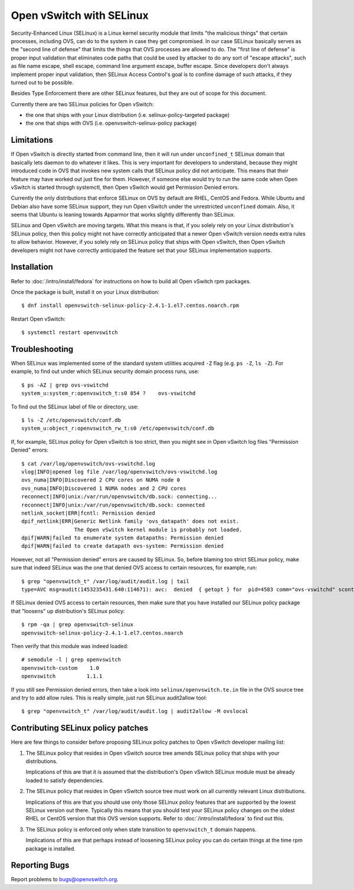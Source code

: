 ..
      Licensed under the Apache License, Version 2.0 (the "License"); you may
      not use this file except in compliance with the License. You may obtain
      a copy of the License at

          http://www.apache.org/licenses/LICENSE-2.0

      Unless required by applicable law or agreed to in writing, software
      distributed under the License is distributed on an "AS IS" BASIS, WITHOUT
      WARRANTIES OR CONDITIONS OF ANY KIND, either express or implied. See the
      License for the specific language governing permissions and limitations
      under the License.

      Convention for heading levels in Open vSwitch documentation:

      =======  Heading 0 (reserved for the title in a document)
      -------  Heading 1
      ~~~~~~~  Heading 2
      +++++++  Heading 3
      '''''''  Heading 4

      Avoid deeper levels because they do not render well.

=========================
Open vSwitch with SELinux
=========================

Security-Enhanced Linux (SELinux) is a Linux kernel security module that limits
"the malicious things" that certain processes, including OVS, can do to the
system in case they get compromised.  In our case SELinux basically serves as
the "second line of defense" that limits the things that OVS processes are
allowed to do.  The "first line of defense" is proper input validation that
eliminates code paths that could be used by attacker to do any sort of "escape
attacks", such as file name escape, shell escape, command line argument escape,
buffer escape. Since developers don't always implement proper input validation,
then SELinux Access Control's goal is to confine damage of such attacks, if
they turned out to be possible.

Besides Type Enforcement there are other SELinux features, but they are out of
scope for this document.

Currently there are two SELinux policies for Open vSwitch:

- the one that ships with your Linux distribution (i.e.
  selinux-policy-targeted package)

- the one that ships with OVS (i.e. openvswitch-selinux-policy package)

Limitations
-----------

If Open vSwitch is directly started from command line, then it will run under
``unconfined_t`` SELinux domain that basically lets daemon to do whatever it
likes.  This is very important for developers to understand, because they might
introduced code in OVS that invokes new system calls that SELinux policy did
not anticipate.  This means that their feature may have worked out just fine
for them.  However, if someone else would try to run the same code when Open
vSwitch is started through systemctl, then Open vSwitch would get Permission
Denied errors.

Currently the only distributions that enforce SELinux on OVS by default are
RHEL, CentOS and Fedora.  While Ubuntu and Debian also have some SELinux
support, they run Open vSwitch under the unrestricted ``unconfined`` domain.
Also, it seems that Ubuntu is leaning towards Apparmor that works slightly
differently than SELinux.

SELinux and Open vSwitch are moving targets.  What this means is that, if you
solely rely on your Linux distribution's SELinux policy, then this policy might
not have correctly anticipated that a newer Open vSwitch version needs extra
rules to allow behavior.  However, if you solely rely on SELinux policy that
ships with Open vSwitch, then Open vSwitch developers might not have correctly
anticipated the feature set that your SELinux implementation supports.

Installation
------------

Refer to :doc:`/intro/install/fedora` for instructions on how to build all Open
vSwitch rpm packages.

Once the package is built, install it on your Linux distribution::

    $ dnf install openvswitch-selinux-policy-2.4.1-1.el7.centos.noarch.rpm

Restart Open vSwitch::

    $ systemctl restart openvswitch

Troubleshooting
---------------

When SELinux was implemented some of the standard system utilities acquired
``-Z`` flag (e.g. ``ps -Z``, ``ls -Z``).  For example, to find out under which
SELinux security domain process runs, use::

    $ ps -AZ | grep ovs-vswitchd
    system_u:system_r:openvswitch_t:s0 854 ?    ovs-vswitchd

To find out the SELinux label of file or directory, use::

    $ ls -Z /etc/openvswitch/conf.db
    system_u:object_r:openvswitch_rw_t:s0 /etc/openvswitch/conf.db

If, for example, SELinux policy for Open vSwitch is too strict, then you might
see in Open vSwitch log files "Permission Denied" errors::

    $ cat /var/log/openvswitch/ovs-vswitchd.log
    vlog|INFO|opened log file /var/log/openvswitch/ovs-vswitchd.log
    ovs_numa|INFO|Discovered 2 CPU cores on NUMA node 0
    ovs_numa|INFO|Discovered 1 NUMA nodes and 2 CPU cores
    reconnect|INFO|unix:/var/run/openvswitch/db.sock: connecting...
    reconnect|INFO|unix:/var/run/openvswitch/db.sock: connected
    netlink_socket|ERR|fcntl: Permission denied
    dpif_netlink|ERR|Generic Netlink family 'ovs_datapath' does not exist.
                     The Open vSwitch kernel module is probably not loaded.
    dpif|WARN|failed to enumerate system datapaths: Permission denied
    dpif|WARN|failed to create datapath ovs-system: Permission denied

However, not all "Permission denied" errors are caused by SELinux.  So, before
blaming too strict SELinux policy, make sure that indeed SELinux was the one
that denied OVS access to certain resources, for example, run::

    $ grep "openvswitch_t" /var/log/audit/audit.log | tail
    type=AVC msg=audit(1453235431.640:114671): avc:  denied  { getopt } for  pid=4583 comm="ovs-vswitchd" scontext=system_u:system_r:openvswitch_t:s0 tcontext=system_u:system_r:openvswitch_t:s0 tclass=netlink_generic_socket permissive=0

If SELinux denied OVS access to certain resources, then make sure that you have
installed our SELinux policy package that "loosens" up distribution's SELinux
policy::

    $ rpm -qa | grep openvswitch-selinux
    openvswitch-selinux-policy-2.4.1-1.el7.centos.noarch

Then verify that this module was indeed loaded::

    # semodule -l | grep openvswitch
    openvswitch-custom    1.0
    openvswitch          1.1.1

If you still see Permission denied errors, then take a look into
``selinux/openvswitch.te.in`` file in the OVS source tree and try to add allow
rules.  This is really simple, just run SELinux audit2allow tool::

    $ grep "openvswitch_t" /var/log/audit/audit.log | audit2allow -M ovslocal

Contributing SELinux policy patches
-----------------------------------

Here are few things to consider before proposing SELinux policy patches to Open
vSwitch developer mailing list:

1. The SELinux policy that resides in Open vSwitch source tree amends SELinux
   policy that ships with your distributions.

   Implications of this are that it is assumed that the distribution's Open
   vSwitch SELinux module must be already loaded to satisfy dependencies.

2. The SELinux policy that resides in Open vSwitch source tree must work on all
   currently relevant Linux distributions.

   Implications of this are that you should use only those SELinux policy
   features that are supported by the lowest SELinux version out there.
   Typically this means that you should test your SELinux policy changes on the
   oldest RHEL or CentOS version that this OVS version supports. Refer to
   :doc:`/intro/install/fedora` to find out this.

3. The SELinux policy is enforced only when state transition to
   ``openvswitch_t`` domain happens.

   Implications of this are that perhaps instead of loosening SELinux policy
   you can do certain things at the time rpm package is installed.

Reporting Bugs
--------------

Report problems to bugs@openvswitch.org.
